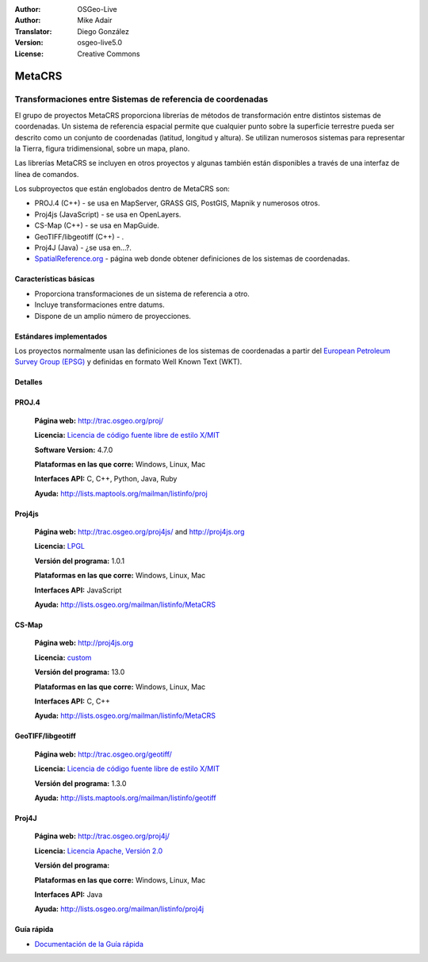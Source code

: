 :Author: OSGeo-Live
:Author: Mike Adair
:Translator: Diego González
:Version: osgeo-live5.0
:License: Creative Commons

.. _metacrs-overview-es:

.. image:: ../../images/project_logos/logo-GDAL.png
  :scale: 60 %
  :alt: project logo
  :align: right
  :target: http://gdal.org/

.. image:: ../../images/logos/OSGeo_incubation.png
  :scale: 100 %
  :alt: OSGeo Project
  :align: right
  :target: http://www.osgeo.org/incubator/process/principles.html

MetaCRS
================================================================================

Transformaciones entre Sistemas de referencia de coordenadas
~~~~~~~~~~~~~~~~~~~~~~~~~~~~~~~~~~~~~~~~~~~~~~~~~~~~~~~~~~~~~~~~~~~~~~~~~~~~~~~~

.. comentario: ¿Podría alguien conseguir una imagen? Quizás un collage de diferentes proyecciones. Asegurarse de que la imagen tiene los derechos para incluirse en un documento "creative commons".

El grupo de proyectos MetaCRS proporciona librerías de métodos de transformación entre distintos sistemas de coordenadas.
Un sistema de referencia espacial permite que cualquier punto sobre la superficie terrestre pueda ser descrito como un conjunto de coordenadas (latitud, longitud y altura). Se utilizan numerosos sistemas para representar la Tierra, figura tridimensional, sobre un mapa, plano.

Las librerías MetaCRS se incluyen en otros proyectos y algunas también están disponibles a través de una interfaz de línea de comandos.

Los subproyectos que están englobados dentro de MetaCRS son:

.. comentario: Encontrar ejemplos para los que se utilicen todas las librerías, si no no mencionar ninguna.
.. comentario: Asumo "camel case" debería ser Proj4JS o Proj4js en vez de Proj4Js? (Lo he cambiado más abajo)

* PROJ.4 (C++) - se usa en MapServer, GRASS GIS, PostGIS, Mapnik y numerosos otros.
* Proj4js (JavaScript) - se usa en OpenLayers.
* CS-Map (C++) - se usa en MapGuide.
* GeoTIFF/libgeotiff (C++) - .
* Proj4J (Java) - ¿se usa en...?.
* `SpatialReference.org <http://spatialreference.org/>`_  - página web donde obtener definiciones de los sistemas de coordenadas.

Características básicas
--------------------------------------------------------------------------------

* Proporciona transformaciones de un sistema de referencia a otro.
* Incluye transformaciones entre datums.
* Dispone de un amplio número de proyecciones.


Estándares implementados
--------------------------------------------------------------------------------

Los proyectos normalmente usan las definiciones de los sistemas de coordenadas a partir del 
`European Petroleum Survey Group (EPSG) <http://www.epsg.org/>`_ y definidas en
formato Well Known Text (WKT).

Detalles
--------------------------------------------------------------------------------

.. comentario: Para Proj4js debería haber sólo una página web. He eliminado la referencia (los usuarios la pueden encontrar en la página web principal)
.. comentario: Se necesita trabajar sobre la licencia de Proj4J


PROJ.4
--------------------------------------------------------------------------------

  **Página web:**  http://trac.osgeo.org/proj/
  
  **Licencia:** `Licencia de código fuente libre de estilo X/MIT <http://trac.osgeo.org/proj/wiki/WikiStart#License>`_
  
  **Software Version:** 4.7.0
  
  **Plataformas en las que corre:** Windows, Linux, Mac
  
  **Interfaces API:** C, C++, Python, Java, Ruby
  
  **Ayuda:** http://lists.maptools.org/mailman/listinfo/proj

Proj4js
--------------------------------------------------------------------------------

  **Página web:**  http://trac.osgeo.org/proj4js/ and http://proj4js.org
  
  **Licencia:** `LPGL <http://www.gnu.org/copyleft/lesser.html>`_
  
  **Versión del programa:** 1.0.1
  
  **Plataformas en las que corre:** Windows, Linux, Mac
  
  **Interfaces API:** JavaScript
  
  **Ayuda:** http://lists.osgeo.org/mailman/listinfo/MetaCRS

CS-Map
--------------------------------------------------------------------------------

  **Página web:**  http://proj4js.org
  
  **Licencia:** `custom <http://svn.osgeo.org/metacrs/csmap/trunk/CsMapDev/license.txt>`_
  
  **Versión del programa:** 13.0
  
  **Plataformas en las que corre:** Windows, Linux, Mac
  
  **Interfaces API:** C, C++

  **Ayuda:** http://lists.osgeo.org/mailman/listinfo/MetaCRS

GeoTIFF/libgeotiff
--------------------------------------------------------------------------------

  **Página web:**  http://trac.osgeo.org/geotiff/
  
  **Licencia:** `Licencia de código fuente libre de estilo X/MIT <http://trac.osgeo.org/proj/wiki/WikiStart#License>`_
  
  **Versión del programa:** 1.3.0
  
  **Ayuda:** http://lists.maptools.org/mailman/listinfo/geotiff
  
Proj4J
--------------------------------------------------------------------------------

  **Página web:**  http://trac.osgeo.org/proj4j/
  
  **Licencia:** `Licencia Apache, Versión 2.0 <http://www.apache.org/licenses/LICENSE-2.0>`_
  
  **Versión del programa:** 
  
  **Plataformas en las que corre:** Windows, Linux, Mac
  
  **Interfaces API:** Java
  
  **Ayuda:** http://lists.osgeo.org/mailman/listinfo/proj4j
  

Guía rápida
--------------------------------------------------------------------------------
    
* `Documentación de la Guía rápida <../quickstart/metacrs_quickstart.html>`_
